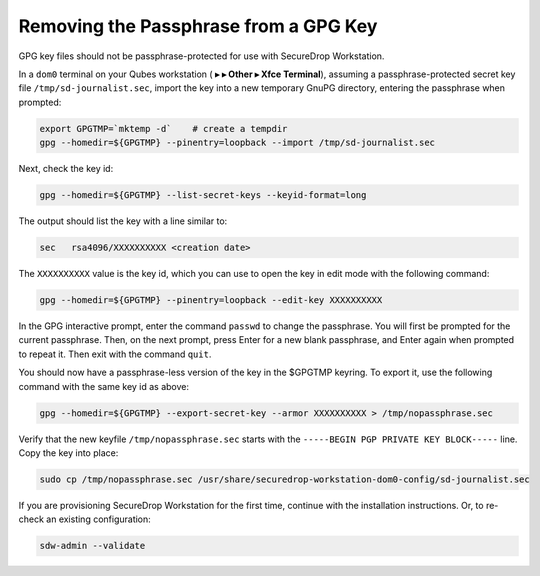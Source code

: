 Removing the Passphrase from a GPG Key
======================================

GPG key files should not be passphrase-protected for use with SecureDrop Workstation.

In a ``dom0`` terminal on your Qubes workstation
(|qubes_menu| **▸** |qubes_menu_gear| **▸ Other ▸ Xfce Terminal**), assuming a
passphrase-protected secret key file ``/tmp/sd-journalist.sec``,
import the key into a new temporary GnuPG directory, entering the passphrase 
when prompted:

.. code-block:: sh

  export GPGTMP=`mktemp -d`    # create a tempdir
  gpg --homedir=${GPGTMP} --pinentry=loopback --import /tmp/sd-journalist.sec

Next, check the key id:

.. code-block:: sh

  gpg --homedir=${GPGTMP} --list-secret-keys --keyid-format=long

The output should list the key with a line similar to:

.. code-block:: sh

  sec   rsa4096/XXXXXXXXXX <creation date>

The ``XXXXXXXXXX`` value is the key id, which you can use to open the key in edit mode with the following command:

.. code-block:: sh

  gpg --homedir=${GPGTMP} --pinentry=loopback --edit-key XXXXXXXXXX

In the GPG interactive prompt, enter the command ``passwd`` to change the passphrase.
You will first be prompted for the current passphrase. Then, on the next
prompt, press Enter for a new blank passphrase, and Enter again when prompted to
repeat it. Then exit with the command ``quit``.

You should now have a passphrase-less version of the key in the $GPGTMP keyring. To
export it, use the following command with the same key id as above:

.. code-block:: sh

  gpg --homedir=${GPGTMP} --export-secret-key --armor XXXXXXXXXX > /tmp/nopassphrase.sec

Verify that the new keyfile ``/tmp/nopassphrase.sec`` starts with the
``-----BEGIN PGP PRIVATE KEY BLOCK-----`` line. Copy the key into place:

.. code-block:: sh

  sudo cp /tmp/nopassphrase.sec /usr/share/securedrop-workstation-dom0-config/sd-journalist.sec

If you are provisioning SecureDrop Workstation for the first time, continue
with the installation instructions. Or, to re-check an existing configuration:

.. code-block:: sh

  sdw-admin --validate

.. |qubes_menu| image:: ../../images/qubes_menu.png
  :alt: Qubes Application menu
.. |qubes_menu_gear| image:: ../../images/qubes_menu_gear.png
  :alt: System Tools 

